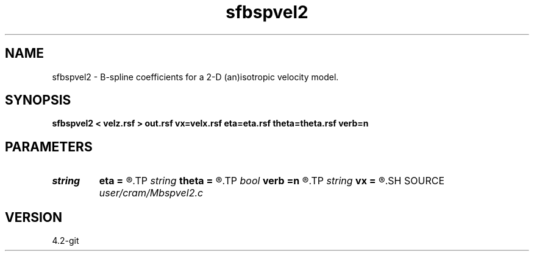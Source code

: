 .TH sfbspvel2 1  "APRIL 2023" Madagascar "Madagascar Manuals"
.SH NAME
sfbspvel2 \- B-spline coefficients for a 2-D (an)isotropic velocity model. 
.SH SYNOPSIS
.B sfbspvel2 < velz.rsf > out.rsf vx=velx.rsf eta=eta.rsf theta=theta.rsf verb=n
.SH PARAMETERS
.PD 0
.TP
.I string 
.B eta
.B =
.R  	Anellipticity (auxiliary input file name)
.TP
.I string 
.B theta
.B =
.R  	Tilt angle (auxiliary input file name)
.TP
.I bool   
.B verb
.B =n
.R  [y/n]	verbosity flag
.TP
.I string 
.B vx
.B =
.R  	Horizontal velocity (auxiliary input file name)
.SH SOURCE
.I user/cram/Mbspvel2.c
.SH VERSION
4.2-git
